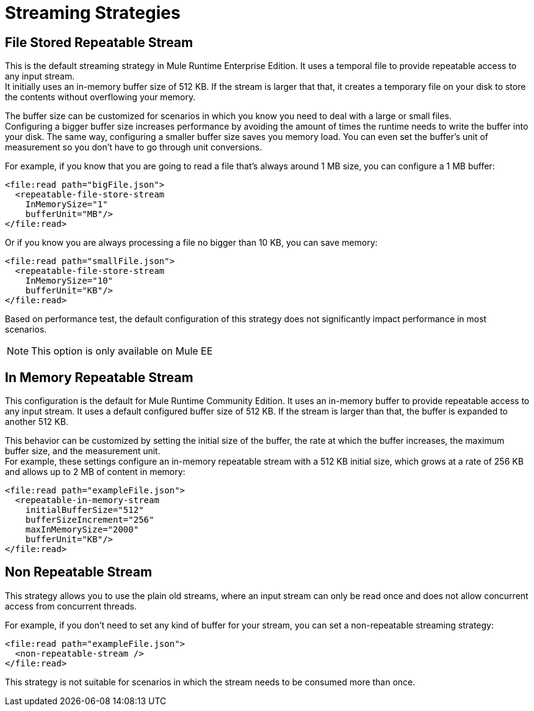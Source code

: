 = Streaming Strategies

// COMBAK: Add Examples and Add Screenshots.

== File Stored Repeatable Stream

This is the default streaming strategy in Mule Runtime Enterprise Edition. It uses a temporal file to provide repeatable access to any input stream. +
It initially uses an in-memory buffer size of 512 KB. If the stream is larger that that, it creates a temporary file on your disk to store the contents without overflowing your memory.

The buffer size can be customized for scenarios in which you know you need to deal with a large or small files. +
Configuring a bigger buffer size increases performance by avoiding the amount of times the runtime needs to write the buffer into your disk. The same way, configuring a smaller buffer size saves you memory load. You can even set the buffer's unit of measurement so you don't have to go through unit conversions.

For example, if you know that you are going to read a file that's always around 1 MB size, you can configure a 1 MB buffer:

[source,xml,linenums]
----
<file:read path="bigFile.json">
  <repeatable-file-store-stream
    InMemorySize="1"
    bufferUnit="MB"/>
</file:read>
----

Or if you know you are always processing a file no bigger than 10 KB, you can save memory:

[source,xml,linenums]
----
<file:read path="smallFile.json">
  <repeatable-file-store-stream
    InMemorySize="10"
    bufferUnit="KB"/>
</file:read>
----

Based on performance test, the default configuration of this strategy does not significantly impact performance in most scenarios.

[NOTE]
This option is only available on Mule EE

== In Memory Repeatable Stream

This configuration is the default for Mule Runtime Community Edition. It uses an in-memory buffer to provide repeatable access to any input stream. It uses a default configured buffer size of 512 KB. If the stream is larger than that, the buffer is expanded to another 512 KB.

This behavior can be customized by setting the initial size of the buffer, the rate at which the buffer increases, the maximum buffer size, and the measurement unit. +
For example, these settings configure an in-memory repeatable stream with a 512 KB initial size, which grows at a rate of 256 KB and allows up to 2 MB of content in memory:

[source,xml,linenums]
----
<file:read path="exampleFile.json">
  <repeatable-in-memory-stream
    initialBufferSize="512"
    bufferSizeIncrement="256"
    maxInMemorySize="2000"
    bufferUnit="KB"/>
</file:read>
----

== Non Repeatable Stream

This strategy allows you to use the plain old streams, where an input stream can only be read once and does not allow concurrent access from concurrent threads.

For example, if you don't need to set any kind of buffer for your stream, you can set a non-repeatable streaming strategy:

[source,xml,linenums]
----

<file:read path="exampleFile.json">
  <non-repeatable-stream />
</file:read>

----

This strategy is not suitable for scenarios in which the stream needs to be consumed more than once.
